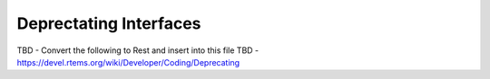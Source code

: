 .. comment SPDX-License-Identifier: CC-BY-SA-4.0

.. COMMENT: COPYRIGHT (c) 2018.
.. COMMENT: RTEMS Foundation, The RTEMS Documentation Project

Deprectating Interfaces
***********************

TBD  - Convert the following to Rest and insert into this file
TBD  - https://devel.rtems.org/wiki/Developer/Coding/Deprecating
